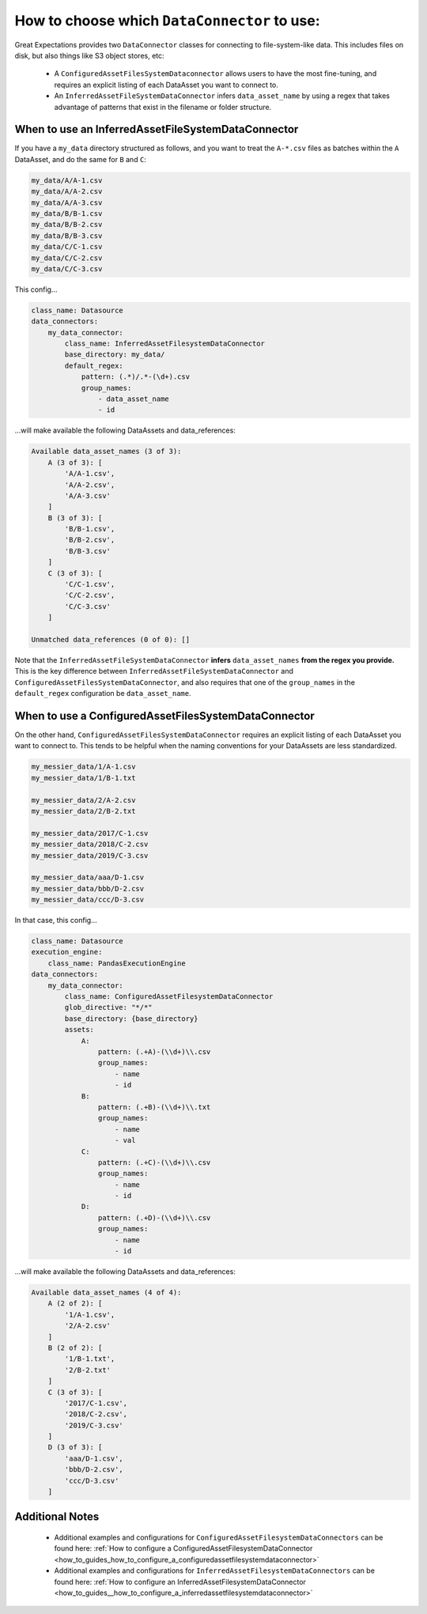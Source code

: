 .. _which_data_connector_to_use:

How to choose which ``DataConnector`` to use:
=======================================================

Great Expectations provides two ``DataConnector`` classes for connecting to file-system-like data. This includes files on disk, but also things like S3 object stores, etc:

    - A ``ConfiguredAssetFilesSystemDataconnector`` allows users to have the most fine-tuning, and requires an explicit listing of each DataAsset you want to connect to.
    - An ``InferredAssetFileSystemDataConnector`` infers ``data_asset_name`` by using a regex that takes advantage of patterns that exist in the filename or folder structure.

---------------------------------------------------
When to use an InferredAssetFileSystemDataConnector
---------------------------------------------------

If you have a ``my_data`` directory structured as follows, and you want to treat the ``A-*.csv`` files as batches within the ``A`` DataAsset, and do the same for ``B`` and ``C``:

.. code-block:: bash

    my_data/A/A-1.csv
    my_data/A/A-2.csv
    my_data/A/A-3.csv
    my_data/B/B-1.csv
    my_data/B/B-2.csv
    my_data/B/B-3.csv
    my_data/C/C-1.csv
    my_data/C/C-2.csv
    my_data/C/C-3.csv

This config...

.. code-block:: yaml

    class_name: Datasource
    data_connectors:
        my_data_connector:
            class_name: InferredAssetFilesystemDataConnector
            base_directory: my_data/
            default_regex:
                pattern: (.*)/.*-(\d+).csv
                group_names:
                    - data_asset_name
                    - id

...will make available the following DataAssets and data_references:

.. code-block:: bash

    Available data_asset_names (3 of 3):
        A (3 of 3): [
            'A/A-1.csv',
            'A/A-2.csv',
            'A/A-3.csv'
        ]
        B (3 of 3): [
            'B/B-1.csv',
            'B/B-2.csv',
            'B/B-3.csv'
        ]
        C (3 of 3): [
            'C/C-1.csv',
            'C/C-2.csv',
            'C/C-3.csv'
        ]

    Unmatched data_references (0 of 0): []

Note that the ``InferredAssetFileSystemDataConnector`` **infers** ``data_asset_names`` **from the regex you provide.** This is the key difference between ``InferredAssetFileSystemDataConnector`` and ``ConfiguredAssetFilesSystemDataConnector``, and also requires that one of the ``group_names`` in the ``default_regex`` configuration be ``data_asset_name``.

-----------------------------------------------------
When to use a ConfiguredAssetFilesSystemDataConnector
-----------------------------------------------------

On the other hand, ``ConfiguredAssetFilesSystemDataConnector`` requires an explicit listing of each DataAsset you want to connect to. This tends to be helpful when the naming conventions for your DataAssets are less standardized.

.. code-block:: bash

    my_messier_data/1/A-1.csv
    my_messier_data/1/B-1.txt

    my_messier_data/2/A-2.csv
    my_messier_data/2/B-2.txt

    my_messier_data/2017/C-1.csv
    my_messier_data/2018/C-2.csv
    my_messier_data/2019/C-3.csv

    my_messier_data/aaa/D-1.csv
    my_messier_data/bbb/D-2.csv
    my_messier_data/ccc/D-3.csv

In that case, this config...

.. code-block:: yaml

    class_name: Datasource
    execution_engine:
        class_name: PandasExecutionEngine
    data_connectors:
        my_data_connector:
            class_name: ConfiguredAssetFilesystemDataConnector
            glob_directive: "*/*"
            base_directory: {base_directory}
            assets:
                A:
                    pattern: (.+A)-(\\d+)\\.csv
                    group_names:
                        - name
                        - id
                B:
                    pattern: (.+B)-(\\d+)\\.txt
                    group_names:
                        - name
                        - val
                C:
                    pattern: (.+C)-(\\d+)\\.csv
                    group_names:
                        - name
                        - id
                D:
                    pattern: (.+D)-(\\d+)\\.csv
                    group_names:
                        - name
                        - id


...will make available the following DataAssets and data_references:

.. code-block:: bash

    Available data_asset_names (4 of 4):
        A (2 of 2): [
            '1/A-1.csv',
            '2/A-2.csv'
        ]
        B (2 of 2): [
            '1/B-1.txt',
            '2/B-2.txt'
        ]
        C (3 of 3): [
            '2017/C-1.csv',
            '2018/C-2.csv',
            '2019/C-3.csv'
        ]
        D (3 of 3): [
            'aaa/D-1.csv',
            'bbb/D-2.csv',
            'ccc/D-3.csv'
        ]

----------------
Additional Notes
----------------

    - Additional examples and configurations for ``ConfiguredAssetFilesystemDataConnectors`` can be found here: :ref:`How to configure a ConfiguredAssetFilesystemDataConnector <how_to_guides_how_to_configure_a_configuredassetfilesystemdataconnector>`
    - Additional examples and configurations for ``InferredAssetFilesystemDataConnectors`` can be found here: :ref:`How to configure an InferredAssetFilesystemDataConnector <how_to_guides__how_to_configure_a_inferredassetfilesystemdataconnector>`

.. discourse::
   :topic_identifier: 520
